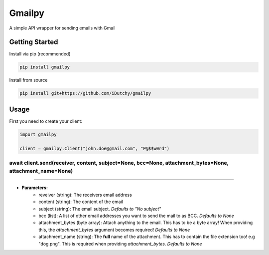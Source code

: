 Gmailpy
=======

A simple API wrapper for sending emails with  Gmail

Getting Started
---------------

Install via pip (recommended)

.. code:: bash

    pip install gmailpy

Install from source

.. code:: bash

    pip install git+https://github.com/iDutchy/gmailpy
    
Usage
-----

First you need to create your client:

.. code:: python

    import gmailpy
    
    client = gmailpy.Client("john.doe@gmail.com", "P@$$w0rd")



await client.send(receiver, content, subject=None, bcc=None, attachment_bytes=None, attachment_name=None)
#########################################################################################################
---------------------------------------------------------------------------------------------------------

* **Parameters:**
    * reveiver (string): The receivers email address
    * content (string): The content of the email
    * subject (string): The email subject. *Defaults to "No subject"*
    * bcc (list): A list of other email addresses you want to send the mail to as BCC. *Defaults to None*
    * attachment_bytes (byte array): Attach anything  to the email. This has to be a byte array! When providing this, the `attachment_bytes` argument becomes required! *Defaults to None*
    * attachment_name (string): The **full** name of the attachment. This has to contain the file extension too! e.g "dog.png". This is required when providing `attachment_bytes`. *Defaults to None*
